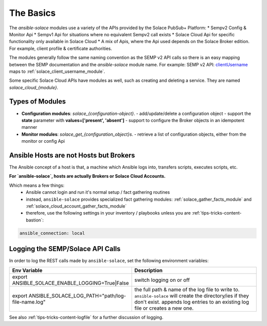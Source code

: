 The Basics
==========

The `ansible-solace` modules use a variety of the APIs provided by the Solace PubSub+ Platform:
* Sempv2 Config & Monitor Api
* Sempv1 Api for situations where no equivalent Sempv2 call exists
* Solace Cloud Api for specific functionality only available in Solace Cloud
* A mix of Apis, where the Api used depends on the Solace Broker edition. For example, client profile & certificate authorities.

The modules generally follow the same naming convention as the SEMP v2 API calls so there is an easy mapping between the SEMP documentation and the `ansible-solace` module name.
For example: SEMP v2 API: `clientUsername`_ maps to :ref:`solace_client_username_module`.

.. _clientUsername:
  https://docs.solace.com/API-Developer-Online-Ref-Documentation/swagger-ui/config/index.html#/clientUsername

Some specific Solace Cloud APIs have modules as well, such as creating and deleting a service. They are named `solace_cloud_{module}`.

Types of Modules
----------------

* **Configuration modules**: `solace_{configuration-object}`.
  - add/update/delete a configuration object
  - support the **state** parameter with **values=['present', 'absent']**
  - support to configure the Broker objects in an idempotent manner
* **Monitor modules**: `solace_get_{configuration_object}s`.
  - retrieve a list of configuration objects, either from the monitor or config Api

Ansible Hosts are not Hosts but Brokers
---------------------------------------

The Ansible concept of a host is that, a machine which Ansible logs into, transfers scripts, executes scripts, etc.

**For `ansible-solace`, hosts are actually Brokers or Solace Cloud Accounts.**

Which means a few things:
  - Ansible cannot login and run it's normal setup / fact gathering routines
  - instead, ``ansible-solace`` provides specialized fact gathering modules: :ref:`solace_gather_facts_module` and :ref:`solace_cloud_account_gather_facts_module`
  - therefore, use the following settings in your inventory / playbooks unless you are :ref:`tips-tricks-content-bastion`:

.. code-block:: yaml

  ansible_connection: local

Logging the SEMP/Solace API Calls
---------------------------------

In order to log the REST calls made by ``ansible-solace``, set the following environment variables:

.. list-table::
   :header-rows: 1
   :widths: 25 30

   * - Env Variable
     - Description

   * - export ANSIBLE_SOLACE_ENABLE_LOGGING=True|False
     - switch logging on or off

   * - export ANSIBLE_SOLACE_LOG_PATH="path/log-file-name.log"
     - the full path & name of the log file to write to. ``ansible-solace`` will create the directory/ies if they don't exist. appends log entries to an existing log file or creates a new one.

See also :ref:`tips-tricks-content-logfile` for a further discussion of logging.
